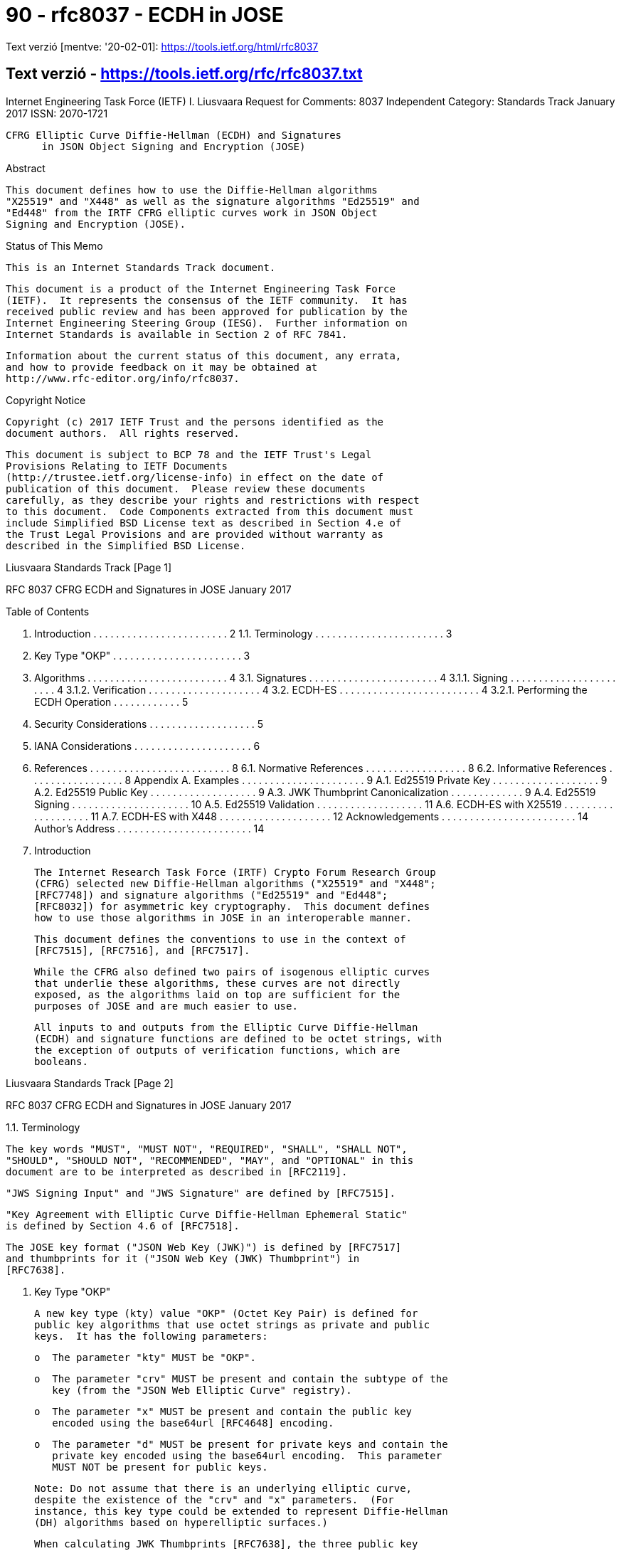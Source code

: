 
= 90 - rfc8037 - ECDH in JOSE

Text verzió [mentve: '20-02-01]: https://tools.ietf.org/html/rfc8037

== Text verzió - https://tools.ietf.org/rfc/rfc8037.txt



Internet Engineering Task Force (IETF)                      I. Liusvaara
Request for Comments: 8037                                   Independent
Category: Standards Track                                   January 2017
ISSN: 2070-1721


        CFRG Elliptic Curve Diffie-Hellman (ECDH) and Signatures
              in JSON Object Signing and Encryption (JOSE)

Abstract

   This document defines how to use the Diffie-Hellman algorithms
   "X25519" and "X448" as well as the signature algorithms "Ed25519" and
   "Ed448" from the IRTF CFRG elliptic curves work in JSON Object
   Signing and Encryption (JOSE).

Status of This Memo

   This is an Internet Standards Track document.

   This document is a product of the Internet Engineering Task Force
   (IETF).  It represents the consensus of the IETF community.  It has
   received public review and has been approved for publication by the
   Internet Engineering Steering Group (IESG).  Further information on
   Internet Standards is available in Section 2 of RFC 7841.

   Information about the current status of this document, any errata,
   and how to provide feedback on it may be obtained at
   http://www.rfc-editor.org/info/rfc8037.

Copyright Notice

   Copyright (c) 2017 IETF Trust and the persons identified as the
   document authors.  All rights reserved.

   This document is subject to BCP 78 and the IETF Trust's Legal
   Provisions Relating to IETF Documents
   (http://trustee.ietf.org/license-info) in effect on the date of
   publication of this document.  Please review these documents
   carefully, as they describe your rights and restrictions with respect
   to this document.  Code Components extracted from this document must
   include Simplified BSD License text as described in Section 4.e of
   the Trust Legal Provisions and are provided without warranty as
   described in the Simplified BSD License.







Liusvaara                    Standards Track                    [Page 1]

RFC 8037            CFRG ECDH and Signatures in JOSE        January 2017


Table of Contents

   1.  Introduction  . . . . . . . . . . . . . . . . . . . . . . . .   2
     1.1.  Terminology . . . . . . . . . . . . . . . . . . . . . . .   3
   2.  Key Type "OKP"  . . . . . . . . . . . . . . . . . . . . . . .   3
   3.  Algorithms  . . . . . . . . . . . . . . . . . . . . . . . . .   4
     3.1.  Signatures  . . . . . . . . . . . . . . . . . . . . . . .   4
       3.1.1.  Signing . . . . . . . . . . . . . . . . . . . . . . .   4
       3.1.2.  Verification  . . . . . . . . . . . . . . . . . . . .   4
     3.2.  ECDH-ES . . . . . . . . . . . . . . . . . . . . . . . . .   4
       3.2.1.  Performing the ECDH Operation . . . . . . . . . . . .   5
   4.  Security Considerations . . . . . . . . . . . . . . . . . . .   5
   5.  IANA Considerations . . . . . . . . . . . . . . . . . . . . .   6
   6.  References  . . . . . . . . . . . . . . . . . . . . . . . . .   8
     6.1.  Normative References  . . . . . . . . . . . . . . . . . .   8
     6.2.  Informative References  . . . . . . . . . . . . . . . . .   8
   Appendix A.  Examples . . . . . . . . . . . . . . . . . . . . . .   9
     A.1.  Ed25519 Private Key . . . . . . . . . . . . . . . . . . .   9
     A.2.  Ed25519 Public Key  . . . . . . . . . . . . . . . . . . .   9
     A.3.  JWK Thumbprint Canonicalization . . . . . . . . . . . . .   9
     A.4.  Ed25519 Signing . . . . . . . . . . . . . . . . . . . . .  10
     A.5.  Ed25519 Validation  . . . . . . . . . . . . . . . . . . .  11
     A.6.  ECDH-ES with X25519 . . . . . . . . . . . . . . . . . . .  11
     A.7.  ECDH-ES with X448 . . . . . . . . . . . . . . . . . . . .  12
   Acknowledgements  . . . . . . . . . . . . . . . . . . . . . . . .  14
   Author's Address  . . . . . . . . . . . . . . . . . . . . . . . .  14

1.  Introduction

   The Internet Research Task Force (IRTF) Crypto Forum Research Group
   (CFRG) selected new Diffie-Hellman algorithms ("X25519" and "X448";
   [RFC7748]) and signature algorithms ("Ed25519" and "Ed448";
   [RFC8032]) for asymmetric key cryptography.  This document defines
   how to use those algorithms in JOSE in an interoperable manner.

   This document defines the conventions to use in the context of
   [RFC7515], [RFC7516], and [RFC7517].

   While the CFRG also defined two pairs of isogenous elliptic curves
   that underlie these algorithms, these curves are not directly
   exposed, as the algorithms laid on top are sufficient for the
   purposes of JOSE and are much easier to use.

   All inputs to and outputs from the Elliptic Curve Diffie-Hellman
   (ECDH) and signature functions are defined to be octet strings, with
   the exception of outputs of verification functions, which are
   booleans.




Liusvaara                    Standards Track                    [Page 2]

RFC 8037            CFRG ECDH and Signatures in JOSE        January 2017


1.1.  Terminology

   The key words "MUST", "MUST NOT", "REQUIRED", "SHALL", "SHALL NOT",
   "SHOULD", "SHOULD NOT", "RECOMMENDED", "MAY", and "OPTIONAL" in this
   document are to be interpreted as described in [RFC2119].

   "JWS Signing Input" and "JWS Signature" are defined by [RFC7515].

   "Key Agreement with Elliptic Curve Diffie-Hellman Ephemeral Static"
   is defined by Section 4.6 of [RFC7518].

   The JOSE key format ("JSON Web Key (JWK)") is defined by [RFC7517]
   and thumbprints for it ("JSON Web Key (JWK) Thumbprint") in
   [RFC7638].

2.  Key Type "OKP"

   A new key type (kty) value "OKP" (Octet Key Pair) is defined for
   public key algorithms that use octet strings as private and public
   keys.  It has the following parameters:

   o  The parameter "kty" MUST be "OKP".

   o  The parameter "crv" MUST be present and contain the subtype of the
      key (from the "JSON Web Elliptic Curve" registry).

   o  The parameter "x" MUST be present and contain the public key
      encoded using the base64url [RFC4648] encoding.

   o  The parameter "d" MUST be present for private keys and contain the
      private key encoded using the base64url encoding.  This parameter
      MUST NOT be present for public keys.

   Note: Do not assume that there is an underlying elliptic curve,
   despite the existence of the "crv" and "x" parameters.  (For
   instance, this key type could be extended to represent Diffie-Hellman
   (DH) algorithms based on hyperelliptic surfaces.)

   When calculating JWK Thumbprints [RFC7638], the three public key
   fields are included in the hash input in lexicographic order: "crv",
   "kty", and "x".










Liusvaara                    Standards Track                    [Page 3]

RFC 8037            CFRG ECDH and Signatures in JOSE        January 2017


3.  Algorithms

3.1.  Signatures

   For the purpose of using the Edwards-curve Digital Signature
   Algorithm (EdDSA) for signing data using "JSON Web Signature (JWS)"
   [RFC7515], algorithm "EdDSA" is defined here, to be applied as the
   value of the "alg" parameter.

   The following key subtypes are defined here for use with EdDSA:

      "crv"             EdDSA Variant
      Ed25519           Ed25519
      Ed448             Ed448

   The key type used with these keys is "OKP" and the algorithm used for
   signing is "EdDSA".  These subtypes MUST NOT be used for Elliptic
   Curve Diffie-Hellman Ephemeral Static (ECDH-ES).

   The EdDSA variant used is determined by the subtype of the key
   (Ed25519 for "Ed25519" and Ed448 for "Ed448").

3.1.1.  Signing

   Signing for these is performed by applying the signing algorithm
   defined in [RFC8032] to the private key (as private key), public key
   (as public key), and the JWS Signing Input (as message).  The
   resulting signature is the JWS Signature.  All inputs and outputs are
   octet strings.

3.1.2.  Verification

   Verification is performed by applying the verification algorithm
   defined in [RFC8032] to the public key (as public key), the JWS
   Signing Input (as message), and the JWS Signature (as signature).
   All inputs are octet strings.  If the algorithm accepts, the
   signature is valid; otherwise, the signature is invalid.

3.2.  ECDH-ES

   The following key subtypes are defined here for purpose of "Key
   Agreement with Elliptic Curve Diffie-Hellman Ephemeral Static"
   (ECDH-ES):

      "crv"             ECDH Function Applied
      X25519            X25519
      X448              X448




Liusvaara                    Standards Track                    [Page 4]

RFC 8037            CFRG ECDH and Signatures in JOSE        January 2017


   The key type used with these keys is "OKP".  These subtypes MUST NOT
   be used for signing.

   Section 4.6 of [RFC7518] defines the ECDH-ES algorithms
   "ECDH-ES+A128KW", "ECDH-ES+A192KW", "ECDH-ES+A256KW", and "ECDH-ES".

3.2.1.  Performing the ECDH Operation

   The "x" parameter of the "epk" field is set as follows:

   Apply the appropriate ECDH function to the ephemeral private key (as
   scalar input) and the standard base point (as u-coordinate input).
   The base64url encoding of the output is the value for the "x"
   parameter of the "epk" field.  All inputs and outputs are octet
   strings.

   The Z value (raw key agreement output) for key agreement (to be used
   in subsequent Key Derivation Function (KDF) as per Section 4.6.2 of
   [RFC7518]) is determined as follows:

   Apply the appropriate ECDH function to the ephemeral private key (as
   scalar input) and receiver public key (as u-coordinate input).  The
   output is the Z value.  All inputs and outputs are octet strings.

4.  Security Considerations

   Security considerations from [RFC7748] and [RFC8032] apply here.

   Do not separate key material from information about what key subtype
   it is for.  When using keys, check that the algorithm is compatible
   with the key subtype for the key.  To do otherwise opens the system
   up to attacks via mixing up algorithms.  It is particularly dangerous
   to mix up signature and Message Authentication Code (MAC) algorithms.

   Although for Ed25519 and Ed448, the signature binds the key used for
   signing, do not assume this, as there are many signature algorithms
   that fail to make such a binding.  If key-binding is desired, include
   the key used for signing either inside the JWS protected header or
   the data to sign.

   If key generation or batch signature verification is performed, a
   well-seeded cryptographic random number generator is REQUIRED.
   Signing and non-batch signature verification are deterministic
   operations and do not need random numbers of any kind.







Liusvaara                    Standards Track                    [Page 5]

RFC 8037            CFRG ECDH and Signatures in JOSE        January 2017


   The JSON Web Algorithm (JWA) ECDH-ES KDF construction does not mix
   keys into the final shared secret.  In key exchange, such mixing
   could be a bad mistake; whereas here either the receiver public key
   has to be chosen maliciously or the sender has to be malicious in
   order to cause problems.  In either case, all security evaporates.

   The nominal security strengths of X25519 and X448 are ~126 and ~223
   bits.  Therefore, using 256-bit symmetric encryption (especially key
   wrapping and encryption) with X448 is RECOMMENDED.

5.  IANA Considerations

   The following has been added to the "JSON Web Key Types" registry:

   o  "kty" Parameter Value: "OKP"
   o  Key Type Description: Octet string key pairs
   o  JOSE Implementation Requirements: Optional
   o  Change Controller: IESG
   o  Specification Document(s): Section 2 of RFC 8037

   The following has been added to the "JSON Web Key Parameters"
   registry:

   o  Parameter Name: "crv"
   o  Parameter Description: The subtype of key pair
   o  Parameter Information Class: Public
   o  Used with "kty" Value(s): "OKP"
   o  Change Controller: IESG
   o  Specification Document(s): Section 2 of RFC 8037

   o  Parameter Name: "d"
   o  Parameter Description: The private key
   o  Parameter Information Class: Private
   o  Used with "kty" Value(s): "OKP"
   o  Change Controller: IESG
   o  Specification Document(s): Section 2 of RFC 8037

   o  Parameter Name: "x"
   o  Parameter Description: The public key
   o  Parameter Information Class: Public
   o  Used with "kty" Value(s): "OKP"
   o  Change Controller: IESG
   o  Specification Document(s): Section 2 of RFC 8037








Liusvaara                    Standards Track                    [Page 6]

RFC 8037            CFRG ECDH and Signatures in JOSE        January 2017


   The following has been added to the "JSON Web Signature and
   Encryption Algorithms" registry:

   o  Algorithm Name: "EdDSA"
   o  Algorithm Description: EdDSA signature algorithms
   o  Algorithm Usage Location(s): "alg"
   o  JOSE Implementation Requirements: Optional
   o  Change Controller: IESG

   o  Specification Document(s): Section 3.1 of RFC 8037
   o  Algorithm Analysis Documents(s): [RFC8032]

   The following has been added to the "JSON Web Key Elliptic Curve"
   registry:

   o  Curve Name: "Ed25519"
   o  Curve Description: Ed25519 signature algorithm key pairs
   o  JOSE Implementation Requirements: Optional
   o  Change Controller: IESG
   o  Specification Document(s): Section 3.1 of RFC 8037

   o  Curve Name: "Ed448"
   o  Curve Description: Ed448 signature algorithm key pairs
   o  JOSE Implementation Requirements: Optional
   o  Change Controller: IESG
   o  Specification Document(s): Section 3.1 of RFC 8037

   o  Curve name: "X25519"
   o  Curve Description: X25519 function key pairs
   o  JOSE Implementation Requirements: Optional
   o  Change Controller: IESG
   o  Specification Document(s): Section 3.2 of RFC 8037
   o  Analysis Documents(s): [RFC7748]

   o  Curve Name: "X448"
   o  Curve Description: X448 function key pairs
   o  JOSE Implementation Requirements: Optional
   o  Change Controller: IESG
   o  Specification Document(s): Section 3.2 of RFC 8037
   o  Analysis Documents(s): [RFC7748]











Liusvaara                    Standards Track                    [Page 7]

RFC 8037            CFRG ECDH and Signatures in JOSE        January 2017


6.  References

6.1.  Normative References

   [RFC2119]  Bradner, S., "Key words for use in RFCs to Indicate
              Requirement Levels", BCP 14, RFC 2119,
              DOI 10.17487/RFC2119, March 1997,
              <http://www.rfc-editor.org/info/rfc2119>.

   [RFC4648]  Josefsson, S., "The Base16, Base32, and Base64 Data
              Encodings", RFC 4648, DOI 10.17487/RFC4648, October 2006,
              <http://www.rfc-editor.org/info/rfc4648>.

   [RFC7515]  Jones, M., Bradley, J., and N. Sakimura, "JSON Web
              Signature (JWS)", RFC 7515, DOI 10.17487/RFC7515, May
              2015, <http://www.rfc-editor.org/info/rfc7515>.

   [RFC7517]  Jones, M., "JSON Web Key (JWK)", RFC 7517,
              DOI 10.17487/RFC7517, May 2015,
              <http://www.rfc-editor.org/info/rfc7517>.

   [RFC7518]  Jones, M., "JSON Web Algorithms (JWA)", RFC 7518,
              DOI 10.17487/RFC7518, May 2015,
              <http://www.rfc-editor.org/info/rfc7518>.

   [RFC7638]  Jones, M. and N. Sakimura, "JSON Web Key (JWK)
              Thumbprint", RFC 7638, DOI 10.17487/RFC7638, September
              2015, <http://www.rfc-editor.org/info/rfc7638>.

   [RFC7748]  Langley, A., Hamburg, M., and S. Turner, "Elliptic Curves
              for Security", RFC 7748, DOI 10.17487/RFC7748, January
              2016, <http://www.rfc-editor.org/info/rfc7748>.

   [RFC8032]  Josefsson, S. and I. Liusvaara, "Edwards-Curve Digital
              Signature Algorithm (EdDSA)", RFC 8032,
              DOI 10.17487/RFC8032, January 2017,
              <http://www.rfc-editor.org/info/rfc8032>.

6.2.  Informative References

   [RFC7516]  Jones, M. and J. Hildebrand, "JSON Web Encryption (JWE)",
              RFC 7516, DOI 10.17487/RFC7516, May 2015,
              <http://www.rfc-editor.org/info/rfc7516>.








Liusvaara                    Standards Track                    [Page 8]

RFC 8037            CFRG ECDH and Signatures in JOSE        January 2017


Appendix A.  Examples

   To the extent possible, these examples use material taken from test
   vectors of [RFC7748] and [RFC8032].

A.1.  Ed25519 Private Key

   {"kty":"OKP","crv":"Ed25519",
   "d":"nWGxne_9WmC6hEr0kuwsxERJxWl7MmkZcDusAxyuf2A",
   "x":"11qYAYKxCrfVS_7TyWQHOg7hcvPapiMlrwIaaPcHURo"}

   The hexadecimal dump of private key is:

   9d 61 b1 9d ef fd 5a 60 ba 84 4a f4 92 ec 2c c4
   44 49 c5 69 7b 32 69 19 70 3b ac 03 1c ae 7f 60

   And of the public key is:

   d7 5a 98 01 82 b1 0a b7 d5 4b fe d3 c9 64 07 3a
   0e e1 72 f3 da a6 23 25 af 02 1a 68 f7 07 51 1a

A.2.  Ed25519 Public Key

   This is the public part of the previous private key (which just omits
   "d"):

   {"kty":"OKP","crv":"Ed25519",
   "x":"11qYAYKxCrfVS_7TyWQHOg7hcvPapiMlrwIaaPcHURo"}

A.3.  JWK Thumbprint Canonicalization

   The JWK Thumbprint canonicalization of the two examples above (with a
   linebreak inserted for formatting reasons) is:

   {"crv":"Ed25519","kty":"OKP","x":"11qYAYKxCrfVS_7TyWQHOg7hcvPapiMlrwI
   aaPcHURo"}

   Which has the SHA-256 hash (in hexadecimal) of
   90facafea9b1556698540f70c0117a22ea37bd5cf3ed3c47093c1707282b4b89,
   which results in the base64url encoded JWK Thumbprint representation
   of "kPrK_qmxVWaYVA9wwBF6Iuo3vVzz7TxHCTwXBygrS4k".










Liusvaara                    Standards Track                    [Page 9]

RFC 8037            CFRG ECDH and Signatures in JOSE        January 2017


A.4.  Ed25519 Signing

   The JWS protected header is:

   {"alg":"EdDSA"}

   This has the base64url encoding of:

   eyJhbGciOiJFZERTQSJ9

   The payload is (text):

   Example of Ed25519 signing

   This has the base64url encoding of:

   RXhhbXBsZSBvZiBFZDI1NTE5IHNpZ25pbmc

   The JWS signing input is (a concatenation of base64url encoding of
   the (protected) header, a dot, and base64url encoding of the payload)
   is:

   eyJhbGciOiJFZERTQSJ9.RXhhbXBsZSBvZiBFZDI1NTE5IHNpZ25pbmc

   Applying the Ed25519 signing algorithm using the private key, public
   key, and the JWS signing input yields the signature (hex):

   86 0c 98 d2 29 7f 30 60 a3 3f 42 73 96 72 d6 1b
   53 cf 3a de fe d3 d3 c6 72 f3 20 dc 02 1b 41 1e
   9d 59 b8 62 8d c3 51 e2 48 b8 8b 29 46 8e 0e 41
   85 5b 0f b7 d8 3b b1 5b e9 02 bf cc b8 cd 0a 02

   Converting this to base64url yields:

   hgyY0il_MGCjP0JzlnLWG1PPOt7-09PGcvMg3AIbQR6dWbhijcNR4ki4iylGjg5BhVsPt
   9g7sVvpAr_MuM0KAg

   So the compact serialization of the JWS is (a concatenation of
   signing input, a dot, and base64url encoding of the signature):

   eyJhbGciOiJFZERTQSJ9.RXhhbXBsZSBvZiBFZDI1NTE5IHNpZ25pbmc.hgyY0il_MGCj
   P0JzlnLWG1PPOt7-09PGcvMg3AIbQR6dWbhijcNR4ki4iylGjg5BhVsPt9g7sVvpAr_Mu
   M0KAg








Liusvaara                    Standards Track                   [Page 10]

RFC 8037            CFRG ECDH and Signatures in JOSE        January 2017


A.5.  Ed25519 Validation

   The JWS from the example above is:

   eyJhbGciOiJFZERTQSJ9.RXhhbXBsZSBvZiBFZDI1NTE5IHNpZ25pbmc.hgyY0il_MGCj
   P0JzlnLWG1PPOt7-09PGcvMg3AIbQR6dWbhijcNR4ki4iylGjg5BhVsPt9g7sVvpAr_Mu
   M0KAg

   This has 2 dots in it, so it might be valid a JWS.  Base64url
   decoding the protected header yields:

   {"alg":"EdDSA"}

   So this is an EdDSA signature.  Now the key has: "kty":"OKP" and
   "crv":"Ed25519", so the signature is Ed25519 signature.

   The signing input is the part before the second dot:

   eyJhbGciOiJFZERTQSJ9.RXhhbXBsZSBvZiBFZDI1NTE5IHNpZ25pbmc

   Applying the Ed25519 verification algorithm to the public key, JWS
   signing input, and the signature yields true.  So the signature is
   valid.  The message is the base64url decoding of the part between the
   dots:

   Example of Ed25519 Signing

A.6.  ECDH-ES with X25519

   The public key to encrypt to is:

   {"kty":"OKP","crv":"X25519","kid":"Bob",
   "x":"3p7bfXt9wbTTW2HC7OQ1Nz-DQ8hbeGdNrfx-FG-IK08"}

   The public key from the target key is (hex):

   de 9e db 7d 7b 7d c1 b4 d3 5b 61 c2 ec e4 35 37
   3f 83 43 c8 5b 78 67 4d ad fc 7e 14 6f 88 2b 4f

   The ephemeral secret happens to be (hex):

   77 07 6d 0a 73 18 a5 7d 3c 16 c1 72 51 b2 66 45
   df 4c 2f 87 eb c0 99 2a b1 77 fb a5 1d b9 2c 2a

   So the ephemeral public key is X25519(ephkey, G) (hex):

   85 20 f0 09 89 30 a7 54 74 8b 7d dc b4 3e f7 5a
   0d bf 3a 0d 26 38 1a f4 eb a4 a9 8e aa 9b 4e 6a



Liusvaara                    Standards Track                   [Page 11]

RFC 8037            CFRG ECDH and Signatures in JOSE        January 2017


   This is represented as the ephemeral public key value:

   {"kty":"OKP","crv":"X25519",
   "x":"hSDwCYkwp1R0i33ctD73Wg2_Og0mOBr066SpjqqbTmo"}

   So the protected header could be, for example:

   {"alg":"ECDH-ES+A128KW","epk":{"kty":"OKP","crv":"X25519",
   "x":"hSDwCYkwp1R0i33ctD73Wg2_Og0mOBr066SpjqqbTmo"},
   "enc":"A128GCM","kid":"Bob"}

   And the sender computes the DH Z value as X25519(ephkey, recv_pub)
   (hex):

   4a 5d 9d 5b a4 ce 2d e1 72 8e 3b f4 80 35 0f 25
   e0 7e 21 c9 47 d1 9e 33 76 f0 9b 3c 1e 16 17 42

   The receiver computes the DH Z value as X25519(seckey, ephkey_pub)
   (hex):

   4a 5d 9d 5b a4 ce 2d e1 72 8e 3b f4 80 35 0f 25
   e0 7e 21 c9 47 d1 9e 33 76 f0 9b 3c 1e 16 17 42

   This is the same as the sender's value (both sides run this through
   the KDF before using it as a direct encryption key or AES128-KW key).

A.7.  ECDH-ES with X448

   The public key to encrypt to (with a linebreak inserted for
   formatting reasons) is:

   {"kty":"OKP","crv":"X448","kid":"Dave",
   "x":"PreoKbDNIPW8_AtZm2_sz22kYnEHvbDU80W0MCfYuXL8PjT7QjKhPKcG3LV67D2
   uB73BxnvzNgk"}

   The public key from the target key is (hex):

   3e b7 a8 29 b0 cd 20 f5 bc fc 0b 59 9b 6f ec cf
   6d a4 62 71 07 bd b0 d4 f3 45 b4 30 27 d8 b9 72
   fc 3e 34 fb 42 32 a1 3c a7 06 dc b5 7a ec 3d ae
   07 bd c1 c6 7b f3 36 09

   The ephemeral secret happens to be (hex):

   9a 8f 49 25 d1 51 9f 57 75 cf 46 b0 4b 58 00 d4
   ee 9e e8 ba e8 bc 55 65 d4 98 c2 8d d9 c9 ba f5
   74 a9 41 97 44 89 73 91 00 63 82 a6 f1 27 ab 1d
   9a c2 d8 c0 a5 98 72 6b



Liusvaara                    Standards Track                   [Page 12]

RFC 8037            CFRG ECDH and Signatures in JOSE        January 2017


   So the ephemeral public key is X448(ephkey, G) (hex):

   9b 08 f7 cc 31 b7 e3 e6 7d 22 d5 ae a1 21 07 4a
   27 3b d2 b8 3d e0 9c 63 fa a7 3d 2c 22 c5 d9 bb
   c8 36 64 72 41 d9 53 d4 0c 5b 12 da 88 12 0d 53
   17 7f 80 e5 32 c4 1f a0

   This is packed into the ephemeral public key value (a linebreak
   inserted for formatting purposes):

   {"kty":"OKP","crv":"X448",
   "x":"mwj3zDG34-Z9ItWuoSEHSic70rg94Jxj-qc9LCLF2bvINmRyQdlT1AxbEtqIEg1
   TF3-A5TLEH6A"}

   So the protected header could be, for example (a linebreak inserted
   for formatting purposes):

   {"alg":"ECDH-ES+A256KW","epk":{"kty":"OKP","crv":"X448",
   "x":"mwj3zDG34-Z9ItWuoSEHSic70rg94Jxj-qc9LCLF2bvINmRyQdlT1AxbEtqIEg1
   TF3-A5TLEH6A"},"enc":"A256GCM","kid":"Dave"}

   And the sender computes the DH Z value as X448(ephkey,recv_pub)
   (hex):

   07 ff f4 18 1a c6 cc 95 ec 1c 16 a9 4a 0f 74 d1
   2d a2 32 ce 40 a7 75 52 28 1d 28 2b b6 0c 0b 56
   fd 24 64 c3 35 54 39 36 52 1c 24 40 30 85 d5 9a
   44 9a 50 37 51 4a 87 9d

   The receiver computes the DH Z value as X448(seckey, ephkey_pub)
   (hex):

   07 ff f4 18 1a c6 cc 95 ec 1c 16 a9 4a 0f 74 d1
   2d a2 32 ce 40 a7 75 52 28 1d 28 2b b6 0c 0b 56
   fd 24 64 c3 35 54 39 36 52 1c 24 40 30 85 d5 9a
   44 9a 50 37 51 4a 87 9d

   This is the same as the sender's value (both sides run this through
   KDF before using it as the direct encryption key or AES256-KW key).












Liusvaara                    Standards Track                   [Page 13]

RFC 8037            CFRG ECDH and Signatures in JOSE        January 2017


Acknowledgements

   Thanks to Michael B. Jones for his comments on an initial draft of
   this document and editorial help.

   Thanks to Matt Miller for some editorial help.

Author's Address

   Ilari Liusvaara
   Independent

   Email: ilariliusvaara@welho.com






































Liusvaara                    Standards Track                   [Page 14]

